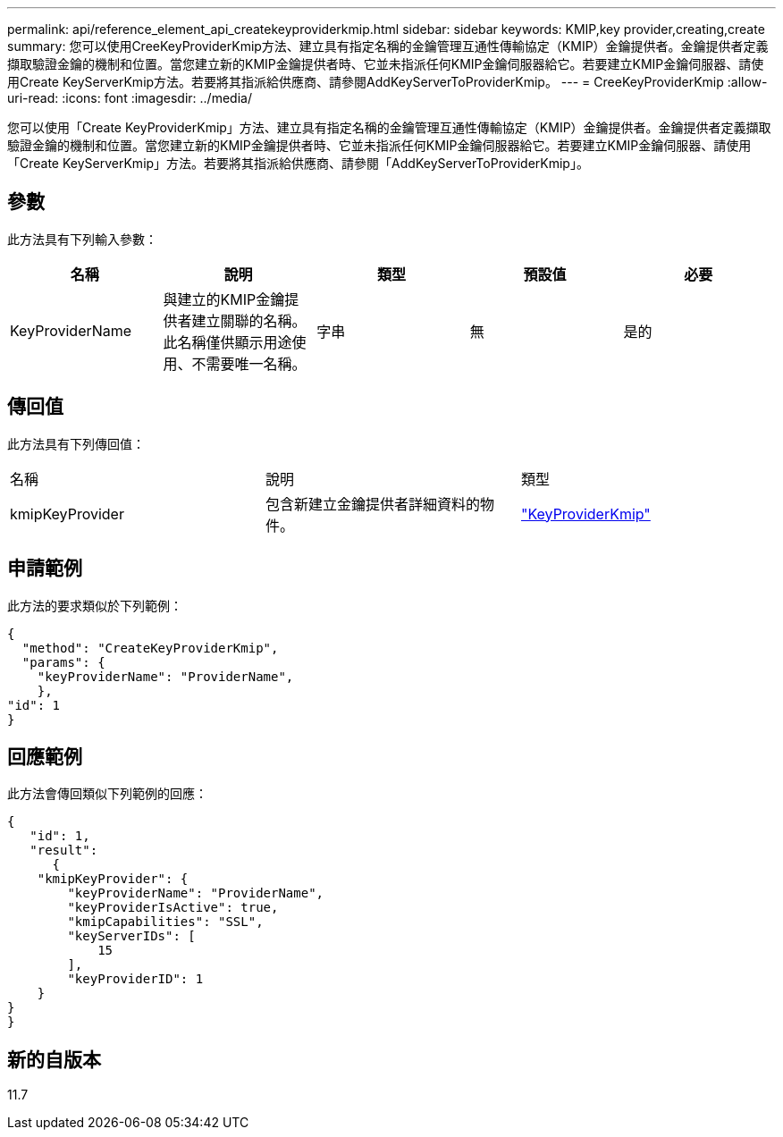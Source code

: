 ---
permalink: api/reference_element_api_createkeyproviderkmip.html 
sidebar: sidebar 
keywords: KMIP,key provider,creating,create 
summary: 您可以使用CreeKeyProviderKmip方法、建立具有指定名稱的金鑰管理互通性傳輸協定（KMIP）金鑰提供者。金鑰提供者定義擷取驗證金鑰的機制和位置。當您建立新的KMIP金鑰提供者時、它並未指派任何KMIP金鑰伺服器給它。若要建立KMIP金鑰伺服器、請使用Create KeyServerKmip方法。若要將其指派給供應商、請參閱AddKeyServerToProviderKmip。 
---
= CreeKeyProviderKmip
:allow-uri-read: 
:icons: font
:imagesdir: ../media/


[role="lead"]
您可以使用「Create KeyProviderKmip」方法、建立具有指定名稱的金鑰管理互通性傳輸協定（KMIP）金鑰提供者。金鑰提供者定義擷取驗證金鑰的機制和位置。當您建立新的KMIP金鑰提供者時、它並未指派任何KMIP金鑰伺服器給它。若要建立KMIP金鑰伺服器、請使用「Create KeyServerKmip」方法。若要將其指派給供應商、請參閱「AddKeyServerToProviderKmip」。



== 參數

此方法具有下列輸入參數：

|===
| 名稱 | 說明 | 類型 | 預設值 | 必要 


 a| 
KeyProviderName
 a| 
與建立的KMIP金鑰提供者建立關聯的名稱。此名稱僅供顯示用途使用、不需要唯一名稱。
 a| 
字串
 a| 
無
 a| 
是的

|===


== 傳回值

此方法具有下列傳回值：

|===


| 名稱 | 說明 | 類型 


 a| 
kmipKeyProvider
 a| 
包含新建立金鑰提供者詳細資料的物件。
 a| 
link:reference_element_api_keyproviderkmip.md#["KeyProviderKmip"]

|===


== 申請範例

此方法的要求類似於下列範例：

[listing]
----
{
  "method": "CreateKeyProviderKmip",
  "params": {
    "keyProviderName": "ProviderName",
    },
"id": 1
}
----


== 回應範例

此方法會傳回類似下列範例的回應：

[listing]
----
{
   "id": 1,
   "result":
      {
    "kmipKeyProvider": {
        "keyProviderName": "ProviderName",
        "keyProviderIsActive": true,
        "kmipCapabilities": "SSL",
        "keyServerIDs": [
            15
        ],
        "keyProviderID": 1
    }
}
}
----


== 新的自版本

11.7
